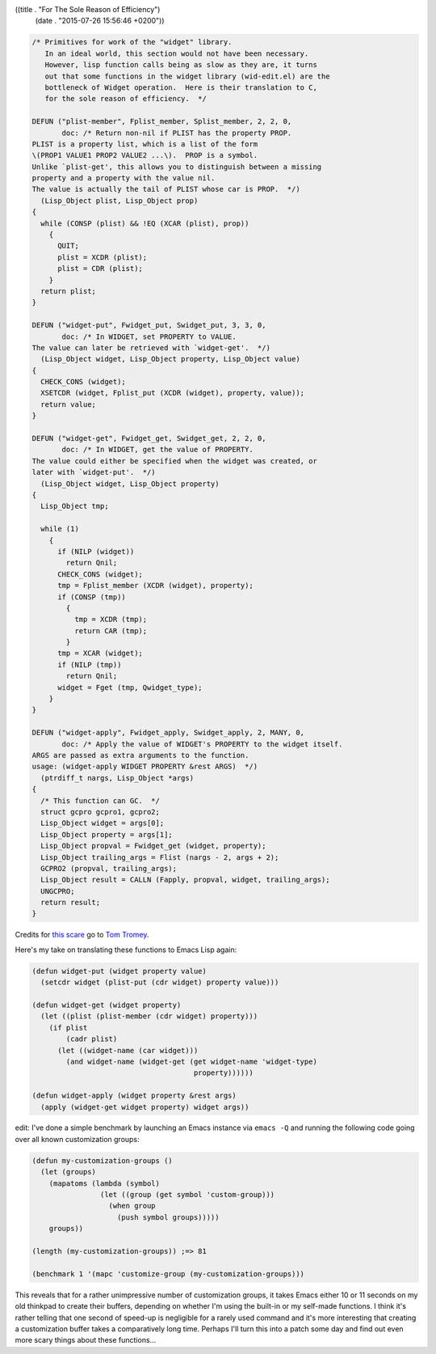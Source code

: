 ((title . "For The Sole Reason of Efficiency")
 (date . "2015-07-26 15:56:46 +0200"))

.. code:: c

    /* Primitives for work of the "widget" library.
       In an ideal world, this section would not have been necessary.
       However, lisp function calls being as slow as they are, it turns
       out that some functions in the widget library (wid-edit.el) are the
       bottleneck of Widget operation.  Here is their translation to C,
       for the sole reason of efficiency.  */

    DEFUN ("plist-member", Fplist_member, Splist_member, 2, 2, 0,
           doc: /* Return non-nil if PLIST has the property PROP.
    PLIST is a property list, which is a list of the form
    \(PROP1 VALUE1 PROP2 VALUE2 ...\).  PROP is a symbol.
    Unlike `plist-get', this allows you to distinguish between a missing
    property and a property with the value nil.
    The value is actually the tail of PLIST whose car is PROP.  */)
      (Lisp_Object plist, Lisp_Object prop)
    {
      while (CONSP (plist) && !EQ (XCAR (plist), prop))
        {
          QUIT;
          plist = XCDR (plist);
          plist = CDR (plist);
        }
      return plist;
    }

    DEFUN ("widget-put", Fwidget_put, Swidget_put, 3, 3, 0,
           doc: /* In WIDGET, set PROPERTY to VALUE.
    The value can later be retrieved with `widget-get'.  */)
      (Lisp_Object widget, Lisp_Object property, Lisp_Object value)
    {
      CHECK_CONS (widget);
      XSETCDR (widget, Fplist_put (XCDR (widget), property, value));
      return value;
    }

    DEFUN ("widget-get", Fwidget_get, Swidget_get, 2, 2, 0,
           doc: /* In WIDGET, get the value of PROPERTY.
    The value could either be specified when the widget was created, or
    later with `widget-put'.  */)
      (Lisp_Object widget, Lisp_Object property)
    {
      Lisp_Object tmp;

      while (1)
        {
          if (NILP (widget))
            return Qnil;
          CHECK_CONS (widget);
          tmp = Fplist_member (XCDR (widget), property);
          if (CONSP (tmp))
            {
              tmp = XCDR (tmp);
              return CAR (tmp);
            }
          tmp = XCAR (widget);
          if (NILP (tmp))
            return Qnil;
          widget = Fget (tmp, Qwidget_type);
        }
    }

    DEFUN ("widget-apply", Fwidget_apply, Swidget_apply, 2, MANY, 0,
           doc: /* Apply the value of WIDGET's PROPERTY to the widget itself.
    ARGS are passed as extra arguments to the function.
    usage: (widget-apply WIDGET PROPERTY &rest ARGS)  */)
      (ptrdiff_t nargs, Lisp_Object *args)
    {
      /* This function can GC.  */
      struct gcpro gcpro1, gcpro2;
      Lisp_Object widget = args[0];
      Lisp_Object property = args[1];
      Lisp_Object propval = Fwidget_get (widget, property);
      Lisp_Object trailing_args = Flist (nargs - 2, args + 2);
      GCPRO2 (propval, trailing_args);
      Lisp_Object result = CALLN (Fapply, propval, widget, trailing_args);
      UNGCPRO;
      return result;
    }

Credits for `this scare`_ go to `Tom Tromey`_.

Here's my take on translating these functions to Emacs Lisp again:

.. code:: elisp

    (defun widget-put (widget property value)
      (setcdr widget (plist-put (cdr widget) property value)))

    (defun widget-get (widget property)
      (let ((plist (plist-member (cdr widget) property)))
        (if plist
            (cadr plist)
          (let ((widget-name (car widget)))
            (and widget-name (widget-get (get widget-name 'widget-type)
                                          property))))))

    (defun widget-apply (widget property &rest args)
      (apply (widget-get widget property) widget args))

edit: I've done a simple benchmark by launching an Emacs instance via
``emacs -Q`` and running the following code going over all known
customization groups:

.. code:: elisp

    (defun my-customization-groups ()
      (let (groups)
        (mapatoms (lambda (symbol)
                    (let ((group (get symbol 'custom-group)))
                      (when group
                        (push symbol groups)))))
        groups))

    (length (my-customization-groups)) ;=> 81

    (benchmark 1 '(mapc 'customize-group (my-customization-groups)))

This reveals that for a rather unimpressive number of customization
groups, it takes Emacs either 10 or 11 seconds on my old thinkpad to
create their buffers, depending on whether I'm using the built-in or
my self-made functions.  I think it's rather telling that one second
of speed-up is negligible for a rarely used command and it's more
interesting that creating a customization buffer takes a comparatively
long time.  Perhaps I'll turn this into a patch some day and find out
even more scary things about these functions...

.. _this scare: http://git.savannah.gnu.org/cgit/emacs.git/tree/src/fns.c?id=fac8492664246c49ee145802cc124aa9e1636e7b#n2915
.. _Tom Tromey: https://github.com/tromey
